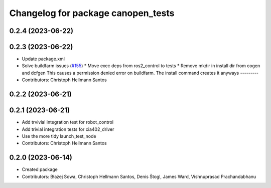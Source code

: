 ^^^^^^^^^^^^^^^^^^^^^^^^^^^^^^^^^^^
Changelog for package canopen_tests
^^^^^^^^^^^^^^^^^^^^^^^^^^^^^^^^^^^

0.2.4 (2023-06-22)
------------------

0.2.3 (2023-06-22)
------------------
* Update package.xml
* Solve buildfarm issues (`#155 <https://github.com/ros-industrial/ros2_canopen/issues/155>`_)
  * Move exec deps from ros2_control to tests
  * Remove mkdir in install dir from cogen and dcfgen
  This causes a permission denied error on buildfarm.
  The install command creates it anyways
  ---------
* Contributors: Christoph Hellmann Santos

0.2.2 (2023-06-21)
------------------

0.2.1 (2023-06-21)
------------------
* Add trvivial integration test for robot_control
* Add trivial integration tests for cia402_driver
* Use the more tidy launch_test_node
* Contributors: Christoph Hellmann Santos

0.2.0 (2023-06-14)
------------------
* Created package
* Contributors: Błażej Sowa, Christoph Hellmann Santos, Denis Štogl, James Ward, Vishnuprasad Prachandabhanu
